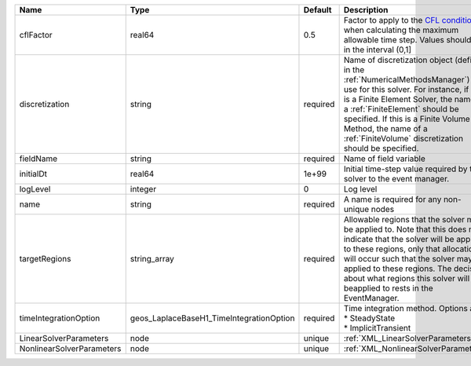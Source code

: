 

========================= ======================================== ======== ======================================================================================================================================================================================================================================================================================================================== 
Name                      Type                                     Default  Description                                                                                                                                                                                                                                                                                                              
========================= ======================================== ======== ======================================================================================================================================================================================================================================================================================================================== 
cflFactor                 real64                                   0.5      Factor to apply to the `CFL condition <http://en.wikipedia.org/wiki/Courant-Friedrichs-Lewy_condition>`_ when calculating the maximum allowable time step. Values should be in the interval (0,1]                                                                                                                        
discretization            string                                   required Name of discretization object (defined in the :ref:`NumericalMethodsManager`) to use for this solver. For instance, if this is a Finite Element Solver, the name of a :ref:`FiniteElement` should be specified. If this is a Finite Volume Method, the name of a :ref:`FiniteVolume` discretization should be specified. 
fieldName                 string                                   required Name of field variable                                                                                                                                                                                                                                                                                                   
initialDt                 real64                                   1e+99    Initial time-step value required by the solver to the event manager.                                                                                                                                                                                                                                                     
logLevel                  integer                                  0        Log level                                                                                                                                                                                                                                                                                                                
name                      string                                   required A name is required for any non-unique nodes                                                                                                                                                                                                                                                                              
targetRegions             string_array                             required Allowable regions that the solver may be applied to. Note that this does not indicate that the solver will be applied to these regions, only that allocation will occur such that the solver may be applied to these regions. The decision about what regions this solver will beapplied to rests in the EventManager.   
timeIntegrationOption     geos_LaplaceBaseH1_TimeIntegrationOption required | Time integration method. Options are:                                                                                                                                                                                                                                                                                    
                                                                            | * SteadyState                                                                                                                                                                                                                                                                                                            
                                                                            | * ImplicitTransient                                                                                                                                                                                                                                                                                                      
LinearSolverParameters    node                                     unique   :ref:`XML_LinearSolverParameters`                                                                                                                                                                                                                                                                                        
NonlinearSolverParameters node                                     unique   :ref:`XML_NonlinearSolverParameters`                                                                                                                                                                                                                                                                                     
========================= ======================================== ======== ======================================================================================================================================================================================================================================================================================================================== 


